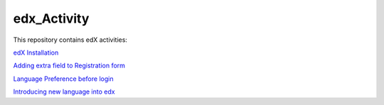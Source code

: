 edx_Activity
============

This repository contains edX activities:

`edX Installation 
<https://github.com/tushargit/edx_Activity/blob/master/edx_installation.md />`_

`Adding extra field to Registration form
<https://github.com/tushargit/edx_Activity/blob/master/adding_extrafields_registration_page.md>`_

`Language Preference before login
<https://github.com/tushargit/edx_Activity/blob/master/language-change_before_login.md>`_

`Introducing new language into edx
<https://github.com/MitaliNayak/edx_Activity/blob/master/Introducing_new_language_into_edX.md>`_
